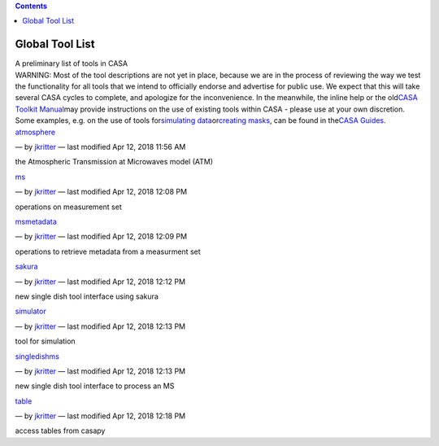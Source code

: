 .. contents::
   :depth: 3
..

.. container::
   :name: viewlet-above-content-title

Global Tool List
================

.. container::
   :name: viewlet-below-content-title

.. container:: documentDescription description

   A preliminary list of tools in CASA

.. container:: section
   :name: viewlet-above-content-body

.. container:: section
   :name: content-core

   .. container:: plain
      :name: parent-fieldname-text

      WARNING: Most of the tool descriptions are not yet in place,
      because we are in the process of reviewing the way we test the
      functionality for all tools that we intend to officially endorse
      and advertise for public use. We expect that this will take
      several CASA cycles to complete, and apologize for the
      inconvenience. In the meanwhile, the inline help or the old\ `CASA
      Toolkit
      Manual <https://casa.nrao.edu/../../docs/CasaRef/CasaRef.html>`__\ may
      provide instructions on the use of existing tools within CASA -
      please use at your own discretion. Some examples, e.g. on the use
      of tools for\ `simulating
      data <https://casaguides.nrao.edu/index.php/Simulation_Guide_Component_Lists_(CASA_5.1)>`__\ or\ `creating
      masks <https://casaguides.nrao.edu/index.php/Masking_images_for_analysis>`__\ ,
      can be found in the\ `CASA
      Guides <https://casaguides.nrao.edu/index.php/Main_Page>`__\ .

   .. container:: entries

      `atmosphere <https://casa.nrao.edu/casadocs-devel/stable/global-tool-list/tool_atmosphere>`__

      .. container:: documentByLine

         — by
         `jkritter <https://casa.nrao.edu/casadocs-devel/author/jkritter>`__
         — last modified Apr 12, 2018 11:56 AM

      the Atmospheric Transmission at Microwaves model (ATM)

      `ms <https://casa.nrao.edu/casadocs-devel/stable/global-tool-list/tool_ms>`__

      .. container:: documentByLine

         — by
         `jkritter <https://casa.nrao.edu/casadocs-devel/author/jkritter>`__
         — last modified Apr 12, 2018 12:08 PM

      operations on measurement set

      `msmetadata <https://casa.nrao.edu/casadocs-devel/stable/global-tool-list/tool_msmetadata>`__

      .. container:: documentByLine

         — by
         `jkritter <https://casa.nrao.edu/casadocs-devel/author/jkritter>`__
         — last modified Apr 12, 2018 12:09 PM

      operations to retrieve metadata from a measurment set

      `sakura <https://casa.nrao.edu/casadocs-devel/stable/global-tool-list/tool_sakura>`__

      .. container:: documentByLine

         — by
         `jkritter <https://casa.nrao.edu/casadocs-devel/author/jkritter>`__
         — last modified Apr 12, 2018 12:12 PM

      new single dish tool interface using sakura

      `simulator <https://casa.nrao.edu/casadocs-devel/stable/global-tool-list/tool_simulator>`__

      .. container:: documentByLine

         — by
         `jkritter <https://casa.nrao.edu/casadocs-devel/author/jkritter>`__
         — last modified Apr 12, 2018 12:13 PM

      tool for simulation

      `singledishms <https://casa.nrao.edu/casadocs-devel/stable/global-tool-list/tool_singledishms>`__

      .. container:: documentByLine

         — by
         `jkritter <https://casa.nrao.edu/casadocs-devel/author/jkritter>`__
         — last modified Apr 12, 2018 12:13 PM

      new single dish tool interface to process an MS

      `table <https://casa.nrao.edu/casadocs-devel/stable/global-tool-list/tool_table>`__

      .. container:: documentByLine

         — by
         `jkritter <https://casa.nrao.edu/casadocs-devel/author/jkritter>`__
         — last modified Apr 12, 2018 12:18 PM

      access tables from casapy

.. container:: section
   :name: viewlet-below-content-body
